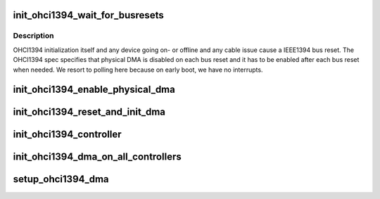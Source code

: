 .. -*- coding: utf-8; mode: rst -*-
.. src-file: drivers/firewire/init_ohci1394_dma.c

.. _`init_ohci1394_wait_for_busresets`:

init_ohci1394_wait_for_busresets
================================

.. c:function:: void init_ohci1394_wait_for_busresets(struct ohci *ohci)

    wait until bus resets are completed

    :param struct ohci \*ohci:
        *undescribed*

.. _`init_ohci1394_wait_for_busresets.description`:

Description
-----------

OHCI1394 initialization itself and any device going on- or offline
and any cable issue cause a IEEE1394 bus reset. The OHCI1394 spec
specifies that physical DMA is disabled on each bus reset and it
has to be enabled after each bus reset when needed. We resort
to polling here because on early boot, we have no interrupts.

.. _`init_ohci1394_enable_physical_dma`:

init_ohci1394_enable_physical_dma
=================================

.. c:function:: void init_ohci1394_enable_physical_dma(struct ohci *ohci)

    Enable physical DMA for remote debugging This enables remote DMA access over IEEE1394 from every host for the low 4GB of address space. DMA accesses above 4GB are not available currently.

    :param struct ohci \*ohci:
        *undescribed*

.. _`init_ohci1394_reset_and_init_dma`:

init_ohci1394_reset_and_init_dma
================================

.. c:function:: void init_ohci1394_reset_and_init_dma(struct ohci *ohci)

    init controller and enable DMA This initializes the given controller and enables physical DMA engine in it.

    :param struct ohci \*ohci:
        *undescribed*

.. _`init_ohci1394_controller`:

init_ohci1394_controller
========================

.. c:function:: void init_ohci1394_controller(int num, int slot, int func)

    Map the registers of the controller and init DMA This maps the registers of the specified controller and initializes it

    :param int num:
        *undescribed*

    :param int slot:
        *undescribed*

    :param int func:
        *undescribed*

.. _`init_ohci1394_dma_on_all_controllers`:

init_ohci1394_dma_on_all_controllers
====================================

.. c:function:: void init_ohci1394_dma_on_all_controllers( void)

    scan for OHCI1394 controllers and init DMA on them Scans the whole PCI space for OHCI1394 controllers and inits DMA on them

    :param  void:
        no arguments

.. _`setup_ohci1394_dma`:

setup_ohci1394_dma
==================

.. c:function:: int setup_ohci1394_dma(char *opt)

    enables early OHCI1394 DMA initialization

    :param char \*opt:
        *undescribed*

.. This file was automatic generated / don't edit.

